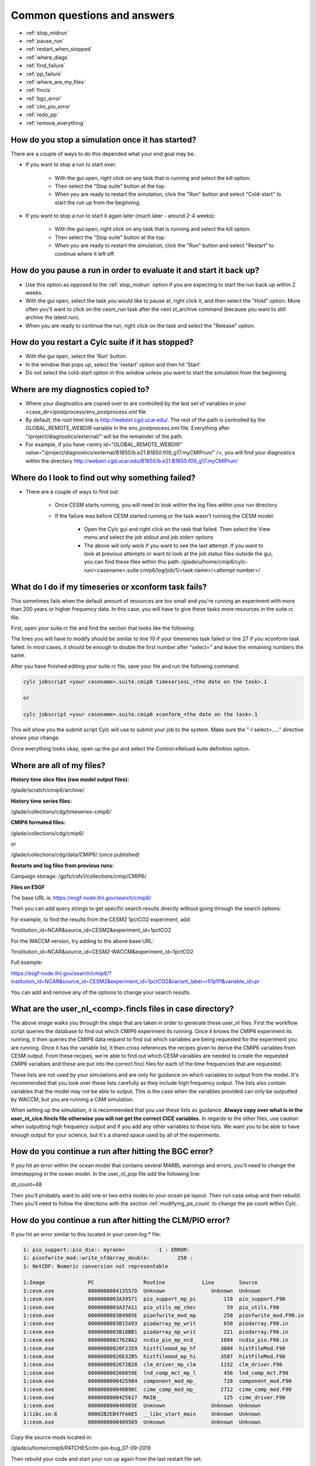 .. _faq:

Common questions and answers
============================


* :ref:`stop_midrun`

* :ref:`pause_run`

* :ref:`restart_when_stopped`

* :ref:`where_diags`

* :ref:`find_failure`

* :ref:`pp_failure`

* :ref:`where_are_my_files`

* :ref:`fincls`

* :ref:`bgc_error`

* :ref:`clm_pio_error`

* :ref:`redo_pp`

* :ref:`remove_everything`

.. _stop_midrun:

How do you stop a simulation once it has started?
-------------------------------------------------

There are a couple of ways to do this depended what your end goal may be.

*  If you want to stop a run to start over:
  
    *  With the gui open, right click on any task that is running and select the kill option.
 
    *  Then select the "Stop suite" button at the top.

    *  When you are ready to restart the simulation, click the "Run" button and select "Cold-start" to start the run up from the beginning.

*  If you want to stop a run to start it again later (much later - around 2-4 weeks):
  
    *  With the gui open, right click on any task that is running and select the kill option.
 
    *  Then select the "Stop suite" button at the top.

    *  When you are ready to restart the simulation, click the "Run" button and select "Restart" to continue where it left off.


.. _pause_run:

How do you pause a run in order to evaluate it and start it back up?
--------------------------------------------------------------------

*  Use this option as opposed to the :ref:`stop_midrun` option if you are expecting to start the run back up within 2 weeks. 

*  With the gui open, select the task you would like to pause at, right click it, and then select the "Hold" option.  More often you'll want to click on the cesm_run task after the next st_archive command (because you want to still archive the latest run).

*  When you are ready to continue the run, right click on the task and select the "Release" option.


.. _restart_when_stopped:

How do you restart a Cylc suite if it has stopped?
--------------------------------------------------

*  With the gui open, select the 'Run' button.

*  In the window that pops up, select the 'restart' option and then hit 'Start'

*  Do not select the cold-start option in this window unless you want to start the simulation from the beginning.   


.. _where_diags:

Where are my diagnostics copied to?
-----------------------------------

*  Where your diagnostics are copied over to are controlled by the last set of variables in your <case_dir>/postprocess/env_postprocess.xml file

*  By default, the root html link is http://webext.cgd.ucar.edu/.  The rest of the path is controlled by the GLOBAL_REMOTE_WEBDIR variable in the env_postprocess.xml file.  Everything after "/project/diagnostics/external/" will be the remainder of the path. 

*  For example, if you have <entry id="GLOBAL_REMOTE_WEBDIR" value="/project/diagnostics/external/B1850/b.e21.B1850.f09_g17.myCMIPrun/" />, you will find your diagnostics within the directory http://webext.cgd.ucar.edu/B1850/b.e21.B1850.f09_g17.myCMIPrun/
 

.. _find_failure:

Where do I look to find out why something failed?
-------------------------------------------------

*  There are a couple of ways to find out:

    *  Once CESM starts running, you will need to look within the log files within your run directory

    *  If the failure was before CESM started running or the task wasn't running the CESM model:

        *  Open the Cylc gui and right click on the task that failed.  Then select the View menu and select the job stdout and job stderr options

        *  The above will only work if you want to see the last attempt.  If you want to look at previous attempts or want to look at the job status files outside the gui, you can find these files within this path:  /glade/u/home/cmip6/cylc-run/<casename>.suite.cmip6/log/job/1/<task name>/<attempt number>/


.. _pp_failure:

What do I do if my timeseries or xconform task fails?
-----------------------------------------------------

This sometimes fails when the default amount of resources are too small and you're running an experiment with more than 200 years or higher frequency data.  In this case, you will have to give these tasks more resources in the suite.rc file.

First, open your suite.rc file and find the section that looks like the following:

.. code-block:: bash
   :linenos:

         {% for i in range(0,dates_timeseriesL|length) %}
         [[timeseriesL_{{dates_timeseriesL[i]}} ]]
         script = cd /gpfs/fs1/work/cmip6/cases/DECK/helloworld; /gpfs/fs1/work/cmip6/cases/DECK/helloworld/postprocess/timeseriesL
         [[[job]]]
                 method = pbs
                 execution time limit = PT12H
         [[[directives]]]
                 -N = timeseries
                 -q = regular
                 -l = select=16:ncpus=9:mpiprocs=9
                 -A = ACCT00099
         [[[event hooks]]]
                 started handler = cylc email-suite
                 succeeded handler = cylc email-suite
                 failed handler = cylc email-suite
         {% endfor %}

         {% for i in range(0,dates_xconform|length) %}
         [[xconform_{{dates_xconform[i]}} ]]
         script = cd /gpfs/fs1/work/cmip6/cases/DECK/helloworld; /gpfs/fs1/work/cmip6/cases/DECK/helloworld/postprocess/xconform
         [[[job]]]
                 method = pbs
                 execution time limit = PT12H
         [[[directives]]]
                 -N = xconform
                 -q = regular
                 -l = select=16:ncpus=4:mpiprocs=4
                 -A = ACCT00099
         [[[event hooks]]]
                 started handler = cylc email-suite
                 succeeded handler = cylc email-suite
                 failed handler = cylc email-suite
         {% endfor %}

The lines you will have to modify should be similar to line 10 if your timeseries task failed or line 27 if you xconform task failed.  In most cases, it should be enough to double the first number after "select=" and leave the remaining numbers the same.

After you have finished editing your suite.rc file, save your file and run the following command:

.. code-block:: bash

    cylc jobscript <your casename>.suite.cmip6 timeseriesL_<the date on the task>.1
    
    or
 
    cylc jobscript <your casename>.suite.cmip6 xconform_<the date on the task>.1 

This will show you the submit script Cylc will use to submit your job to the system.  Make sure the "-l select=....." directive shows your change.

Once everything looks okay, open up the gui and select the Control->Reload suite definition option.


.. _where_are_my_files:

Where are all of my files?
--------------------------

**History time slice files (raw model output files):**

/glade/scratch/cmip6/archive/

**History time series files:**

/glade/collections/cdg/timeseries-cmip6/

**CMIP6 formated files:**

/glade/collections/cdg/cmip6/

or

/glade/collections/cdg/data/CMIP6/ (once published)

**Restarts and log files from previous runs:**

Campaign storage: /gpfs/csfs1/collections/cmip/CMIP6/

**Files on ESGF**

The base URL is:  https://esgf-node.llnl.gov/search/cmip6/

Then you can add query strings to get specific search results directly without going through the search options:

For example, to find the results from the CESM2 1pctCO2 experiment, add: 

?institution_id=NCAR&source_id=CESM2&experiment_id=1pctCO2

For the WACCM version, try adding to the above base URL: 

?institution_id=NCAR&source_id=CESM2-WACCM&experiment_id=1pctCO2

Full example: 

https://esgf-node.llnl.gov/search/cmip6/?institution_id=NCAR&source_id=CESM2&experiment_id=1pctCO2&variant_label=r1i1p1f1&variable_id=pr 

You can add and remove any of the options to change your search results.

.. _fincls:

What are the user_nl_<comp>.fincls files in case directory?
------------------------------------------------------------

.. image:: images/fincl.png

The above image walks you through the steps that are taken in order to generate these user_nl files.  First the workflow script queries the database to find out which CMIP6 experiment its running.  Once it knows the CMIP6 experiment its running, it then queries the CMIP6 data request to find out which variables are being requested for the experiment you are running.  Once it has the variable list, it then cross references the recipes given to derive the CMIP6 variables from CESM output.  From these recipes, we're able to find out which CESM variables are needed to create the requested CMIP6 variables and these are put into the correct fincl files for each of the time frequencies that are requested.

These lists are not used by your simulations and are only for guidance on which variables to output from the model.  It's recommended that you look over these lists carefully as they include high frequency output.  The lists also contain variables that the model may not be able to output.  This is the case when the variables provided can only be outputted by WACCM, but you are running a CAM simulation.  

When setting up the simulation, it is recommended that you use these lists as guidance.  **Always copy over what is in the user_nl_cice.fincls file otherwise you will not get the correct CICE variables.**  In regards to the other files, use caution when outputting high frequency output and if you add any other variables to these lists.  We want you to be able to have enough output for your science, but it's a shared space used by all of the experiments.  


.. _bgc_error:

How do you continue a run after hitting the BGC error?
------------------------------------------------------

If you hit an error within the ocean model that contains several MARBL warnings and errors, you'll need to change the timestepping in the ocean model.  In the user_nl_pop file add the following line:

dt_count=48

Then you'll probably want to add one or two extra nodes to your ocean pe layout.  Then run case.setup and then rebuild. Then you'll need to follow the directions with the section :ref:`modifying_pe_count`  to change the pe count within Cylc.  


.. _clm_pio_error:

How do you continue a run after hitting the CLM/PIO error?
----------------------------------------------------------

If you hit an error similar to this located in your cesm.log.* file:

.. code-block:: bash

    1: pio_support::pio_die:: myrank=          -1 : ERROR: 
    1: pionfwrite_mod::write_nfdarray_double:         250 : 
    1: NetCDF: Numeric conversion not representable

    1:Image              PC                Routine            Line        Source             
    1:cesm.exe           000000000413557D  Unknown               Unknown  Unknown
    1:cesm.exe           0000000003A39571  pio_support_mp_pi         118  pio_support.F90
    1:cesm.exe           0000000003A37A11  pio_utils_mp_chec          59  pio_utils.F90
    1:cesm.exe           0000000003B4905E  pionfwrite_mod_mp         250  pionfwrite_mod.F90.in
    1:cesm.exe           0000000003B15A93  piodarray_mp_writ         650  piodarray.F90.in
    1:cesm.exe           0000000003B18BB1  piodarray_mp_writ         221  piodarray.F90.in
    1:cesm.exe           00000000027628A2  ncdio_pio_mp_ncd_        1684  ncdio_pio.F90.in
    1:cesm.exe           00000000026F2359  histfilemod_mp_hf        3004  histFileMod.F90
    1:cesm.exe           00000000026E32B5  histfilemod_mp_hi        3507  histFileMod.F90
    1:cesm.exe           0000000002672B28  clm_driver_mp_clm        1152  clm_driver.F90
    1:cesm.exe           000000000266059E  lnd_comp_mct_mp_l         456  lnd_comp_mct.F90
    1:cesm.exe           0000000000425984  component_mod_mp_         728  component_mod.F90
    1:cesm.exe           000000000040B96C  cime_comp_mod_mp_        2712  cime_comp_mod.F90
    1:cesm.exe           0000000000425617  MAIN__                    125  cime_driver.F90
    1:cesm.exe           000000000040965E  Unknown               Unknown  Unknown
    1:libc.so.6          00002B2EB47FA6E5  __libc_start_main     Unknown  Unknown
    1:cesm.exe           0000000000409569  Unknown               Unknown  Unknown

Copy the source mods located in:

/glade/u/home/cmip6/PATCHES/clm-pio-bug_07-09-2019

Then rebuild your code and start your run up again from the last restart file set.



.. _redo_pp:

How do you rerun the postprocessing of the timeseries and the standardized CMIP6 files?
---------------------------------------------------------------------------------------

The first step is to figure out where the incorrect directories exist.  You can find these directories by cd'ing into your $casedir/postprocess directory and running either of the below commands.

.. code-block:: bash

   ./pp_config --get TIMESERIES_OUTPUT_ROOTDIR
   ./pp_config --get CONFORM_OUTPUT_DIR

Then as the cmip6 user, move these to a 'back/old' directory.

Then you can rerun the postprocessing by either running

qsub timeseriesL

and/or

qsub xconform

Or you can retrigger thes tasks in the Cylc gui by changing their status to ready.  If you would like to rerun both, first reset the timeseries task to ready and then reset the xconform task to waiting.


.. _remove_everything:

If I want to recreate a case from scratch, what do I have to remove to get rid of the existing case?
-----------------------------------------------------------------------------------------------------

If you've created a case and you need to remove it and recreate it you'll have to remove a couple of directories.  These include:

* $cesm_casedir

* $cesm_rundir

Out of caution, it's usually best to just move these directories to new names to avoid accidentally removing an incorrect case.

If you've started running the experiment, it's also best to move the output directory:

* /glade/scratch/cmip6/archive/$cesm_casename

If you've started running the experiment with Cylc, you will also have to stop the suite.  To do this, kill any running tasks by right clicking on them in the gui and selected the kill option.  After all tasks have stopped, select the 'stop suite' at the top.  After you do this the workflow views should disappear from view.

After everything has stopped, you can also move the cylc directory that holds your suite's run state to another name.  This is found here:

* ~cmip6/cylc-run/$cesm_casename.suite.cmip6/

After this is complete, you can rerun the create script.


